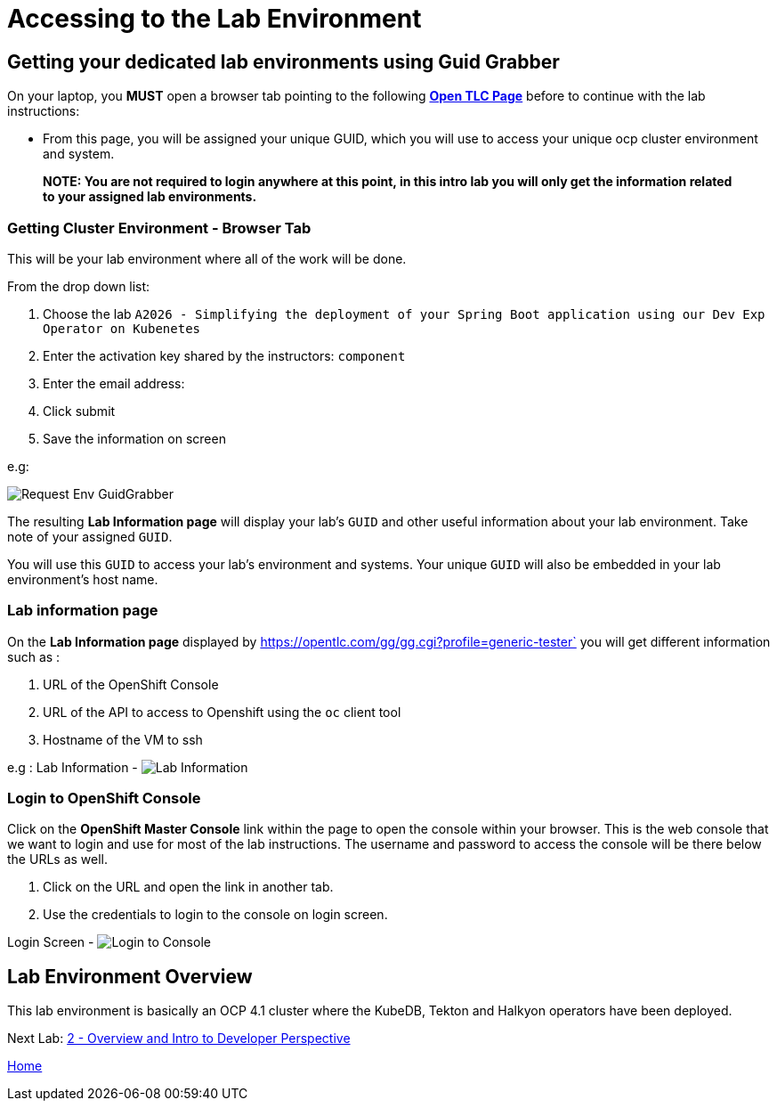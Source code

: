 = Accessing to the Lab Environment

== Getting your dedicated lab environments using Guid Grabber

On your laptop, you **MUST** open a browser tab pointing to the following link:https://www.opentlc.com/gg/gg.cgi?profile=generic_tester[*Open TLC Page*] before to continue with the lab instructions:

* From this page, you will be assigned your unique GUID, which you will use to access your unique ocp cluster environment and system.

> **NOTE: You are not required to login anywhere at this point, in this intro lab you will only get the information related to your assigned lab environments.**

=== Getting Cluster Environment - **Browser Tab**

This will be your lab environment where all of the work will be done. 

From the drop down list:

1. Choose the lab `A2026 - Simplifying the deployment of your Spring Boot application using our Dev Exp Operator on Kubenetes`
2. Enter the activation key shared by the instructors: `component`
3. Enter the email address:
4. Click submit
5. Save the information on screen

e.g:

image::images/request-env-gg.png[Request Env GuidGrabber]

The resulting *Lab Information page* will display your lab's `GUID` and other useful information about your lab environment.
Take note of your assigned `GUID`.

You will use this `GUID` to access your lab's environment and systems.
Your unique `GUID` will also be embedded in your lab environment's host name.

=== Lab information page

On the *Lab Information page* displayed by https://opentlc.com/gg/gg.cgi?profile=generic-tester` you will get different information such as :

. URL of the OpenShift Console
. URL of the API to access to Openshift using the `oc` client tool
. Hostname of the VM to ssh

e.g : Lab Information - image:images/lab.png[Lab Information]

=== Login to OpenShift Console

Click on the *OpenShift Master Console* link within the page to open the console within your browser.
This is the web console that we want to login and use for most of the lab instructions. The username and password to access the console will be there below the URLs as well.

1. Click on the URL and open the link in another tab.
2. Use the credentials to login to the console on login screen.

Login Screen - image:images/login.png[Login to Console]

== Lab Environment Overview
This lab environment is basically an OCP 4.1 cluster where the KubeDB, Tekton and Halkyon operators have been deployed.

Next Lab: link:03_scenario.adoc[2 - Overview and Intro to Developer Perspective]

link:README.adoc[Home]